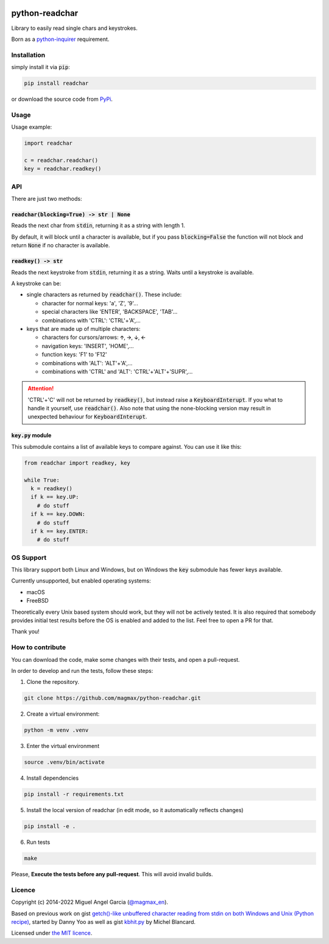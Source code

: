 | |GitHub badge| |PyPi badge| |python versions badge| |licence badge|
| |test status| |coverage status| |pip downloads badge|

python-readchar
***************

Library to easily read single chars and keystrokes.

Born as a `python-inquirer`_ requirement.


Installation
============

simply install it via :code:`pip`:

.. code:: bash

   pip install readchar

or download the source code from PyPi_.


Usage
=====

Usage example:

.. code:: python

  import readchar

  c = readchar.readchar()
  key = readchar.readkey()

API
===

There are just two methods:

:code:`readchar(blocking=True) -> str | None`
---------------------------------------------

Reads the next char from :code:`stdin`, returning it as a string with length 1.

By default, it will block until a character is available, but if you pass :code:`blocking=False` the function will not block and return :code:`None`
if no character is available.


:code:`readkey() -> str`
------------------------

Reads the next keystroke from :code:`stdin`, returning it as a string. Waits until a keystroke is available.

A keystroke can be:

- single characters as returned by :code:`readchar()`. These include:

  - character for normal keys: 'a', 'Z', '9'...
  - special characters like 'ENTER', 'BACKSPACE', 'TAB'...
  - combinations with 'CTRL': 'CTRL'+'A',...

- keys that are made up of multiple characters:

  - characters for cursors/arrows: 🡩, 🡪, 🡫, 🡨
  - navigation keys: 'INSERT', 'HOME',...
  - function keys: 'F1' to 'F12'
  - combinations with 'ALT': 'ALT'+'A',...
  - combinations with 'CTRL' and 'ALT': 'CTRL'+'ALT'+'SUPR',...

.. attention::

  'CTRL'+'C' will not be returned by :code:`readkey()`, but instead raise a :code:`KeyboardInterupt`. If you what to handle it yourself,
  use :code:`readchar()`. Also note that using the none-blocking version may result in unexpected behaviour for :code:`KeyboardInterupt`.


:code:`key.py` module
---------------------

This submodule contains a list of available keys to compare against. You can use it like this:

.. code:: python

  from readchar import readkey, key

  while True:
    k = readkey()
    if k == key.UP:
      # do stuff
    if k == key.DOWN:
      # do stuff
    if k == key.ENTER:
      # do stuff


OS Support
==========

This library support both Linux and Windows, but on Windows the :code:`key` submodule has fewer keys available.

Currently unsupported, but enabled operating systems:

- macOS
- FreeBSD

Theoretically every Unix based system should work, but they will not be actively tested. It is also required that somebody provides initial test
results before the OS is enabled and added to the list. Feel free to open a PR for that.

Thank you!


How to contribute
=================

You can download the code, make some changes with their tests, and open a pull-request.

In order to develop and run the tests, follow these steps:

1. Clone the repository.

.. code:: bash

   git clone https://github.com/magmax/python-readchar.git

2. Create a virtual environment:

.. code:: bash

   python -m venv .venv

3. Enter the virtual environment

.. code:: bash

   source .venv/bin/activate

4. Install dependencies

.. code:: bash

    pip install -r requirements.txt

5. Install the local version of readchar (in edit mode, so it automatically reflects changes)

.. code:: bash

    pip install -e .

6. Run tests

.. code:: bash

    make


Please, **Execute the tests before any pull-request**. This will avoid invalid builds.


Licence
=======

Copyright (c) 2014-2022 Miguel Angel Garcia (`@magmax_en`_).

Based on previous work on gist `getch()-like unbuffered character reading from stdin on both Windows and Unix (Python recipe)
<https://code.activestate.com/recipes/134892/>`_, started by Danny Yoo as well as gist
`kbhit.py <https://gist.github.com/michelbl/efda48b19d3e587685e3441a74457024>`_ by Michel Blancard.

Licensed under `the MIT licence <licence_>`_.


.. |GitHub badge| image:: https://badges.aleen42.com/src/github.svg
    :target: GitHub_
    :alt: GitHub Repository
.. |PyPi badge| image:: https://img.shields.io/pypi/v/readchar.svg
    :target: PyPi_
    :alt: Latest PyPI version
.. |Python versions badge| image:: https://img.shields.io/pypi/pyversions/readchar
    :target: PyPi_
    :alt: supported Python versions
.. |licence badge| image:: https://img.shields.io/pypi/l/readchar?color=blue
    :target: licence_
    :alt: Project licence
.. |test status| image:: https://github.com/Cube707/python-readchar/actions/workflows/run-tests.yml/badge.svg
    :target: https://github.com/Cube707/python-readchar/actions/workflows/run-tests.yml?query=branch%3Amaster
    :alt: Automated testing results
.. |coverage status| image:: https://coveralls.io/repos/github/Cube707/python-readchar/badge.svg?branch=master
    :target: https://coveralls.io/github/Cube707/python-readchar?branch=master
    :alt: Coveralls results
.. |pip downloads badge| image:: https://img.shields.io/pypi/dd/readchar.svg
    :target: PyPi_
    :alt: Number of PyPI downloads

.. _GitHub: https://github.com/Cube707/python-readchar
.. _PyPi: https://test.pypi.org/project/readchar/
.. _licence: LICENCE
.. _python-inquirer: https://github.com/magmax/python-inquirer
.. _@magmax_en: https://twitter.com/magmax_en
